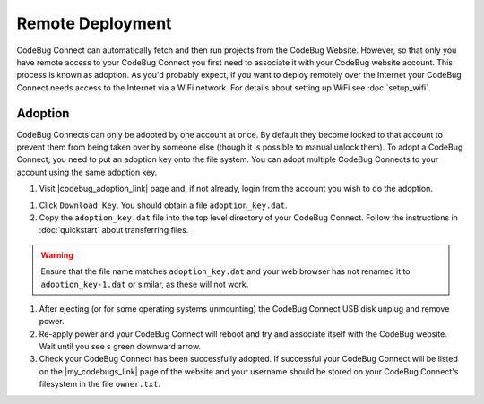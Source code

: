 *****************
Remote Deployment
*****************

CodeBug Connect can automatically fetch and then run projects from the CodeBug Website. However, so that only you have remote access to your CodeBug Connect you first need to associate it with your CodeBug website account. This process is known as adoption. As you'd probably expect, if you want to deploy remotely over the Internet your CodeBug Connect needs access to the Internet via a WiFi network. For details about setting up WiFi see :doc:`setup_wifi`.

Adoption
========

CodeBug Connects can only be adopted by one account at once. By default they become locked to that account to prevent them from being taken over by someone else (though it is possible to manual unlock them). To adopt a CodeBug Connect, you need to put an adoption key onto the file system. You can adopt multiple CodeBug Connects to your account using the same adoption key.

#. Visit |codebug_adoption_link| page and, if not already, login from the account you wish to do the adoption.

.. |codebug_adoption_link| raw:: html

  <a href="https://www.codebug.org.uk/newide/adoptionkey/" target="_blank">CodeBug Connect Adoption</a>


#. Click ``Download Key``. You should obtain a file ``adoption_key.dat``.

#. Copy the ``adoption_key.dat`` file into the top level directory of your CodeBug Connect. Follow the instructions in :doc:`quickstart` about transferring files. 

.. warning:: Ensure that the file name matches ``adoption_key.dat`` and your web browser has not renamed it to ``adoption_key-1.dat`` or similar, as these will not work.

#. After ejecting (or for some operating systems unmounting) the CodeBug Connect USB disk unplug and remove power.

#. Re-apply power and your CodeBug Connect will reboot and try and associate itself with the CodeBug website. Wait until you see s green downward arrow.

#. Check your CodeBug Connect has been successfully adopted. If successful your CodeBug Connect will be listed on the |my_codebugs_link| page of the website and your username should be stored on your CodeBug Connect's filesystem in the file ``owner.txt``.

.. |my_codebugs_link| raw:: html

  <a href="https://www.codebug.org.uk/newide/devices" target="_blank">My CodeBug Connects</a>